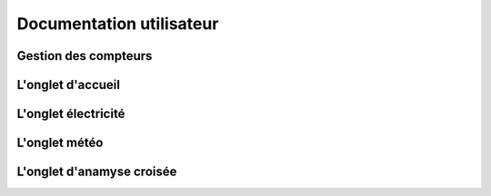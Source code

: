 Documentation utilisateur
##########################

Gestion des compteurs
=====================

L'onglet d'accueil
=====================

L'onglet électricité
=====================

L'onglet météo
=====================

L'onglet d'anamyse croisée
===========================

